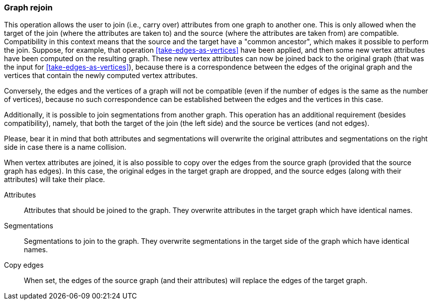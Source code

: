 ### Graph rejoin

This operation allows the user to join (i.e., carry over) attributes from one graph to another one.
This is only allowed when the target of the join (where the attributes are taken to) and the source
(where the attributes are taken from) are compatible. Compatibility in this context means that
the source and the target have a "common ancestor", which makes it possible to perform the join.
Suppose, for example, that operation <<take-edges-as-vertices>> have been applied, and then some
new vertex attributes have been computed on the resulting graph. These new vertex
attributes can now be joined back to the original graph (that was the input for
<<take-edges-as-vertices>>), because there is a correspondence between the edges of the
original graph and the vertices that contain the newly computed vertex attributes.

Conversely, the edges and the vertices of a graph will not be compatible (even
if the number of edges is the same as the number of vertices), because no such
correspondence can be established between the edges and the vertices in this case.

Additionally, it is possible to join segmentations from another graph. This operation
has an additional requirement (besides compatibility), namely, that both the target of the
join (the left side) and the source be vertices (and not edges).

Please, bear it in mind that both attributes and segmentations will overwrite
the original attributes and segmentations on the right side in case there is
a name collision.

When vertex attributes are joined, it is also possible to copy over the edges from
the source graph (provided that the source graph has edges). In this case, the
original edges in the target graph are dropped, and the source edges (along with
their attributes) will take their place.

====
[p-attrs]#Attributes#::
Attributes that should be joined to the graph. They overwrite attributes in the
target graph which have identical names.

[p-segs]#Segmentations#::
Segmentations to join to the graph. They overwrite segmentations in the target
side of the graph which have identical names.

[p-edge]#Copy edges#::
When set, the edges of the source graph (and their attributes) will replace
the edges of the target graph.


====
